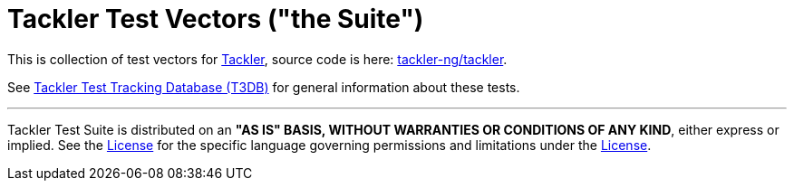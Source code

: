 = Tackler Test Vectors ("the Suite")

This is collection of test vectors for link:https://tackler.fi/[Tackler],
source code is here: link:https://github.com/tackler-ng/tackler[tackler-ng/tackler].

See link:https://github.com/tackler-ng/tackler-t3db[Tackler Test Tracking Database (T3DB)] 
for general information about these tests.

'''
Tackler Test Suite is distributed on an *"AS IS" BASIS, WITHOUT WARRANTIES OR CONDITIONS OF ANY KIND*,
either express or implied. See the link:./LICENSE[License] for the specific language governing 
permissions and limitations under the link:./LICENSE[License].
